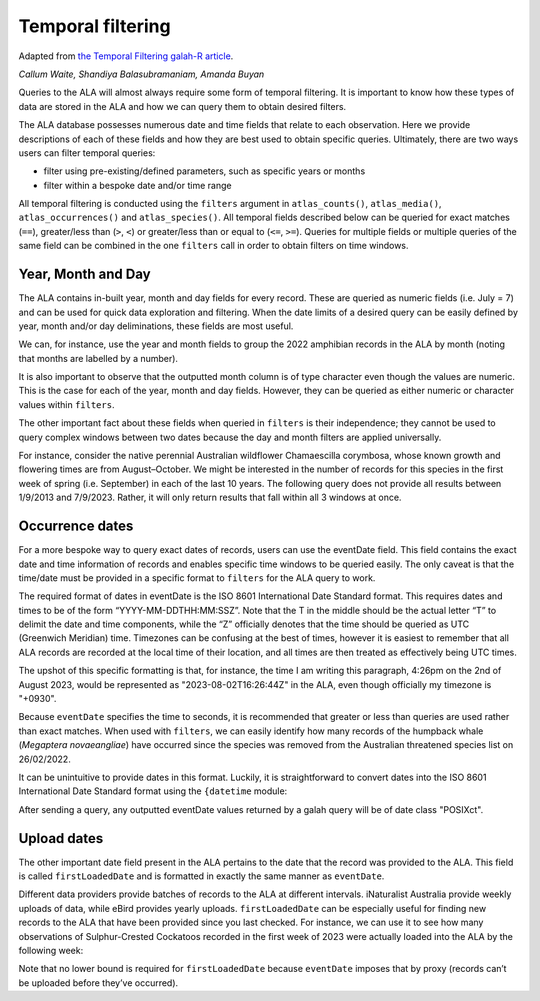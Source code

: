 .. _Temporal Filtering:

Temporal filtering
==================

Adapted from `the Temporal Filtering galah-R article <galah.ala.org.au/R/articles/temporal_filtering.html>`_.

*Callum Waite, Shandiya Balasubramaniam, Amanda Buyan*

Queries to the ALA will almost always require some form of temporal filtering. It is important 
to know how these types of data are stored in the ALA and how we can query them to obtain desired 
filters.

The ALA database possesses numerous date and time fields that relate to each observation. Here we 
provide descriptions of each of these fields and how they are best used to obtain specific queries. 
Ultimately, there are two ways users can filter temporal queries:

- filter using pre-existing/defined parameters, such as specific years or months
- filter within a bespoke date and/or time range

All temporal filtering is conducted using the ``filters`` argument in ``atlas_counts()``, 
``atlas_media()``, ``atlas_occurrences()`` and ``atlas_species()``. All temporal fields described 
below can be queried for exact matches (``==``), greater/less than (``>``, ``<``) or greater/less than or 
equal to (``<=``, ``>=``). Queries for multiple fields or multiple queries of the same field can be 
combined in the one ``filters`` call in order to obtain filters on time windows.

Year, Month and Day
--------------------

The ALA contains in-built year, month and day fields for every record. These are queried as 
numeric fields (i.e. July = 7) and can be used for quick data exploration and filtering. When 
the date limits of a desired query can be easily defined by year, month and/or day deliminations, 
these fields are most useful.

We can, for instance, use the year and month fields to group the 2022 amphibian records in the 
ALA by month (noting that months are labelled by a number).

.. prompt:: python

    >>> import galah
    >>> galah.atlas_counts(
    ...     taxa="Amphibia",
    ...     filters="year=2021",
    ...     group_by="month",
    ...     expand=False
    ... )

.. program-output:: python -c "import galah;import pandas as pd;pd.set_option('display.max_columns', None);pd.set_option('display.expand_frame_repr', False);pd.set_option('max_colwidth', None);galah.galah_config(atlas=\"Australia\");print(galah.atlas_counts(taxa='Amphibia',filters='year=2021',group_by='month',expand=False))"

It is also important to observe that the outputted month column is of type character even though 
the values are numeric. This is the case for each of the year, month and day fields. However, 
they can be queried as either numeric or character values within ``filters``.

The other important fact about these fields when queried in ``filters`` is their independence; 
they cannot be used to query complex windows between two dates because the day and month filters 
are applied universally.

For instance, consider the native perennial Australian wildflower Chamaescilla corymbosa, whose 
known growth and flowering times are from August–October. We might be interested in the number 
of records for this species in the first week of spring (i.e. September) in each of the last 10 
years. The following query does not provide all results between 1/9/2013 and 7/9/2023. Rather, 
it will only return results that fall within all 3 windows at once.

.. prompt:: python

    >>> galah.atlas_counts(
    ...     taxa="Chamaescilla corymbosa",
    ...     filters=[
    ...         "year>=2013",
    ...         "year<=2023",
    ...         "month=9",
    ...         "day>=1",
    ...         "day<=7"
    ...     ],
    ...     group_by="year",
    ...     expand=False
    ... )

.. program-output:: python -c "import galah;import pandas as pd;pd.set_option('display.max_columns', None);pd.set_option('display.expand_frame_repr', False);pd.set_option('max_colwidth', None);galah.galah_config(atlas=\"Australia\");print(galah.atlas_counts(taxa='Chamaescilla corymbosa',filters=['year>=2013','year<=2023','month=9','day>=1','day<=7'],group_by='year',expand=False))"

Occurrence dates
--------------------

For a more bespoke way to query exact dates of records, users can use the eventDate field. This 
field contains the exact date and time information of records and enables specific time windows 
to be queried easily. The only caveat is that the time/date must be provided in a specific format 
to ``filters`` for the ALA query to work.

The required format of dates in eventDate is the ISO 8601 International Date Standard format. 
This requires dates and times to be of the form “YYYY-MM-DDTHH:MM:SSZ”. Note that the T in the 
middle should be the actual letter “T” to delimit the date and time components, while the “Z” 
officially denotes that the time should be queried as UTC (Greenwich Meridian) time. Timezones 
can be confusing at the best of times, however it is easiest to remember that all ALA records 
are recorded at the local time of their location, and all times are then treated as effectively 
being UTC times.

The upshot of this specific formatting is that, for instance, the time I am writing this paragraph, 
4:26pm on the 2nd of August 2023, would be represented as "2023-08-02T16:26:44Z" in the ALA, 
even though officially my timezone is "+0930".

Because ``eventDate`` specifies the time to seconds, it is recommended that greater or less than 
queries are used rather than exact matches. When used with ``filters``, we can easily identify 
how many records of the humpback whale (*Megaptera novaeangliae*) have occurred since the species 
was removed from the Australian threatened species list on 26/02/2022.

.. prompt:: python

    >>> galah.atlas_counts(
    ...     taxa="Megaptera novaeangliae",
    ...     filters="eventDate>=2022-02-26T00:00:00Z"
    ... )

.. program-output:: python -c "import galah;import pandas as pd;pd.set_option('display.max_columns', None);pd.set_option('display.expand_frame_repr', False);pd.set_option('max_colwidth', None);galah.galah_config(atlas=\"Australia\");print(galah.atlas_counts(taxa='Megaptera novaeangliae',filters=['eventDate>=2022-02-26T00:00:00Z']))"

It can be unintuitive to provide dates in this format. Luckily, it is straightforward to convert 
dates into the ISO 8601 International Date Standard format using the ``{datetime`` module:

.. prompt:: python

    >>> # convert the date September 22nd 2005 at 8:45pm to ISO 8601
    >>> # note the order is year,month,day,hours,minutes,seconds,milliseconds
    >>> import datetime
    >>> datetime.datetime(2005,9,22,20,45).isoformat()

.. program-output:: python -c "import datetime;import pandas as pd;pd.set_option('display.max_columns', None);pd.set_option('display.expand_frame_repr', False);pd.set_option('max_colwidth', None);print(datetime.datetime(2005,9,22,20,45).isoformat())"

After sending a query, any outputted eventDate values returned by a galah query will be of date 
class "POSIXct".

Upload dates
-----------------
The other important date field present in the ALA pertains to the date that the record was 
provided to the ALA. This field is called ``firstLoadedDate`` and is formatted in exactly the same 
manner as ``eventDate``.

Different data providers provide batches of records to the ALA at different intervals. 
iNaturalist Australia provide weekly uploads of data, while eBird provides yearly uploads. 
``firstLoadedDate`` can be especially useful for finding new records to the ALA that have been 
provided since you last checked. For instance, we can use it to see how many observations of 
Sulphur-Crested Cockatoos recorded in the first week of 2023 were actually loaded into the 
ALA by the following week:

.. prompt:: python

    >>> # Total records of Cactua galerita in Jan1-7
    >>> galah.atlas_counts(
    ...     taxa="Cacatua galerita",
    ...     filters=[
    ...         "eventDate>=2023-01-07T00:00:00Z",
    ...         "eventDate<2023-01-08T00:00:00Z"
    ...     ]
    ... )

.. program-output:: python -c "import galah;import pandas as pd;pd.set_option('display.max_columns', None);pd.set_option('display.expand_frame_repr', False);pd.set_option('max_colwidth', None);galah.galah_config(atlas=\"Australia\");print(galah.atlas_counts(taxa='Cacatua galerita',filters=['eventDate>=2023-01-07T00:00:00Z','eventDate<2023-01-08T00:00:00Z']))"

.. prompt:: python

    >>> # Records of Cactua galerita uploaded in Jan 1-14
    >>> galah.atlas_counts(
    ...     taxa="Cacatua galerita",
    ...     filters=[
    ...         "eventDate>=2023-01-07T00:00:00Z",
    ...         "eventDate<2023-01-08T00:00:00Z",
    ...         "firstLoadedDate<2023-01-15T00:00:00Z"
    ...     ]
    ... )

.. program-output:: python -c "import galah;import pandas as pd;pd.set_option('display.max_columns', None);pd.set_option('display.expand_frame_repr', False);pd.set_option('max_colwidth', None);galah.galah_config(atlas=\"Australia\");print(galah.atlas_counts(taxa='Cacatua galerita',filters=['eventDate>=2023-01-07T00:00:00Z','eventDate<2023-01-08T00:00:00Z','firstLoadedDate<2023-01-15T00:00:00Z']))"

Note that no lower bound is required for ``firstLoadedDate`` because ``eventDate`` imposes that by proxy 
(records can’t be uploaded before they’ve occurred).